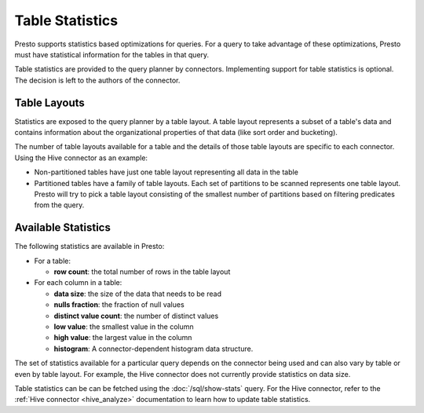 ================
Table Statistics
================

Presto supports statistics based optimizations for queries. For a query to take
advantage of these optimizations, Presto must have statistical information for
the tables in that query.

Table statistics are provided to the query planner by connectors. Implementing
support for table statistics is optional. The decision is left to the authors
of the connector.

Table Layouts
-------------

Statistics are exposed to the query planner by a table layout. A table layout
represents a subset of a table's data and contains information about the
organizational properties of that data (like sort order and bucketing).

The number of table layouts available for a table and the details of those table
layouts are specific to each connector.  Using the Hive connector as an example:

* Non-partitioned tables have just one table layout representing all data in the table
* Partitioned tables have a family of table layouts. Each set of partitions to
  be scanned represents one table layout.  Presto will try to pick a table
  layout consisting of the smallest number of partitions based on filtering
  predicates from the query.

Available Statistics
--------------------

The following statistics are available in Presto:

* For a table:

  * **row count**: the total number of rows in the table layout

* For each column in a table:

  * **data size**: the size of the data that needs to be read
  * **nulls fraction**: the fraction of null values
  * **distinct value count**: the number of distinct values
  * **low value**: the smallest value in the column
  * **high value**: the largest value in the column
  * **histogram**: A connector-dependent histogram data structure.

The set of statistics available for a particular query depends on the connector
being used and can also vary by table or even by table layout. For example, the
Hive connector does not currently provide statistics on data size.

Table statistics can be can be fetched using the :doc:`/sql/show-stats` query.
For the Hive connector, refer to the :ref:`Hive connector <hive_analyze>`
documentation to learn how to update table statistics.
